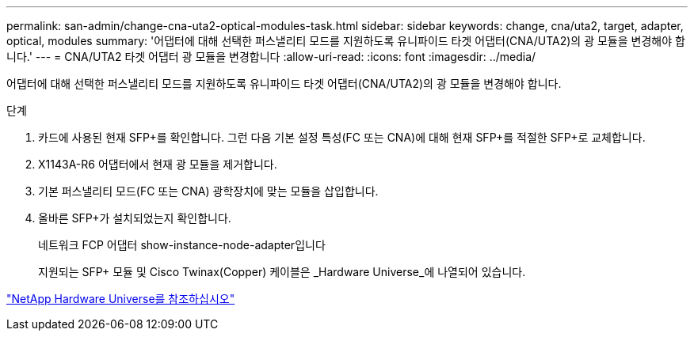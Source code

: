 ---
permalink: san-admin/change-cna-uta2-optical-modules-task.html 
sidebar: sidebar 
keywords: change, cna/uta2, target, adapter, optical, modules 
summary: '어댑터에 대해 선택한 퍼스낼리티 모드를 지원하도록 유니파이드 타겟 어댑터(CNA/UTA2)의 광 모듈을 변경해야 합니다.' 
---
= CNA/UTA2 타겟 어댑터 광 모듈을 변경합니다
:allow-uri-read: 
:icons: font
:imagesdir: ../media/


[role="lead"]
어댑터에 대해 선택한 퍼스낼리티 모드를 지원하도록 유니파이드 타겟 어댑터(CNA/UTA2)의 광 모듈을 변경해야 합니다.

.단계
. 카드에 사용된 현재 SFP+를 확인합니다. 그런 다음 기본 설정 특성(FC 또는 CNA)에 대해 현재 SFP+를 적절한 SFP+로 교체합니다.
. X1143A-R6 어댑터에서 현재 광 모듈을 제거합니다.
. 기본 퍼스낼리티 모드(FC 또는 CNA) 광학장치에 맞는 모듈을 삽입합니다.
. 올바른 SFP+가 설치되었는지 확인합니다.
+
네트워크 FCP 어댑터 show-instance-node-adapter입니다

+
지원되는 SFP+ 모듈 및 Cisco Twinax(Copper) 케이블은 _Hardware Universe_에 나열되어 있습니다.



https://hwu.netapp.com["NetApp Hardware Universe를 참조하십시오"^]
